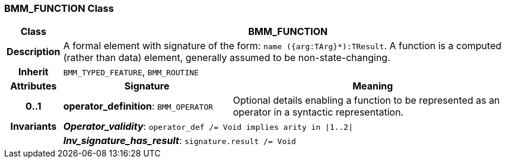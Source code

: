 === BMM_FUNCTION Class

[cols="^1,3,5"]
|===
h|*Class*
2+^h|*BMM_FUNCTION*

h|*Description*
2+a|A formal element with signature of the form: `name ({arg:TArg}*):TResult`. A function is a computed (rather than data) element, generally assumed to be non-state-changing.

h|*Inherit*
2+|`BMM_TYPED_FEATURE`, `BMM_ROUTINE`

h|*Attributes*
^h|*Signature*
^h|*Meaning*

h|*0..1*
|*operator_definition*: `BMM_OPERATOR`
a|Optional details enabling a function to be represented as an operator in a syntactic representation.

h|*Invariants*
2+a|*_Operator_validity_*: `operator_def /= Void implies arity in &#124;1..2&#124;`

h|
2+a|*_Inv_signature_has_result_*: `signature.result /= Void`
|===
